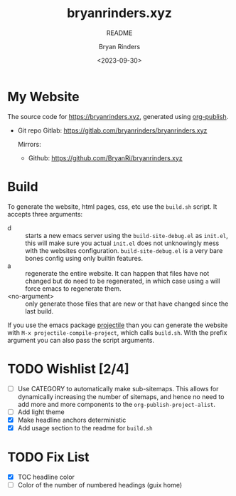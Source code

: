 #+TITLE: bryanrinders.xyz
#+SUBTITLE: README
#+AUTHOR: Bryan Rinders
#+DATE: <2023-09-30>
#+OPTIONS: ^:{} toc:nil num:nil todo:t

* My Website
:PROPERTIES:
:CUSTOM_ID: my-website
:END:
The source code for [[https://bryanrinders.xyz]], generated using
[[https://www.gnu.org/software/emacs/manual/html_mono/org.html#Publishing][org-publish]].

- Git repo Gitlab: [[https://gitlab.com/bryanrinders/bryanrinders.xyz]]

  Mirrors:
  - Github: [[https://github.com/BryanRi/bryanrinders.xyz]]

* Build
:PROPERTIES:
:CUSTOM_ID: build
:END:
To generate the website, html pages, css, etc use the ~build.sh~
script. It accepts three arguments:

- d :: starts a new emacs server using the =build-site-debug.el= as
  =init.el=, this will make sure you actual =init.el= does not
  unknowingly mess with the websites configuration.
  =build-site-debug.el= is a very bare bones config using only builtin
  features.
- a :: regenerate the entire website. It can happen that files have
  not changed but do need to be regenerated, in which case using =a=
  will force emacs to regenerate them.
- <no-argument> :: only generate those files that are new or that have
  changed since the last build.

If you use the emacs package [[https://docs.projectile.mx/projectile/index.html][projectile]] than you can generate the
website with =M-x projectile-compile-project=, which calls =build.sh=.
With the prefix argument you can also pass the script arguments.

* TODO Wishlist [2/4]
:PROPERTIES:
:CUSTOM_ID: wishlist-14
:END:
- [ ] Use CATEGORY to automatically make sub-sitemaps. This allows for
  dynamically increasing the number of sitemaps, and hence no need to
  add more and more components to the =org-publish-project-alist=.
- [ ] Add light theme
- [X] Make headline anchors deterministic
- [X] Add usage section to the readme for ~build.sh~

* TODO Fix List
:PROPERTIES:
:CUSTOM_ID: fix-list
:END:
- [X] TOC headline color
- [ ] Color of the number of numbered headings (guix home)
